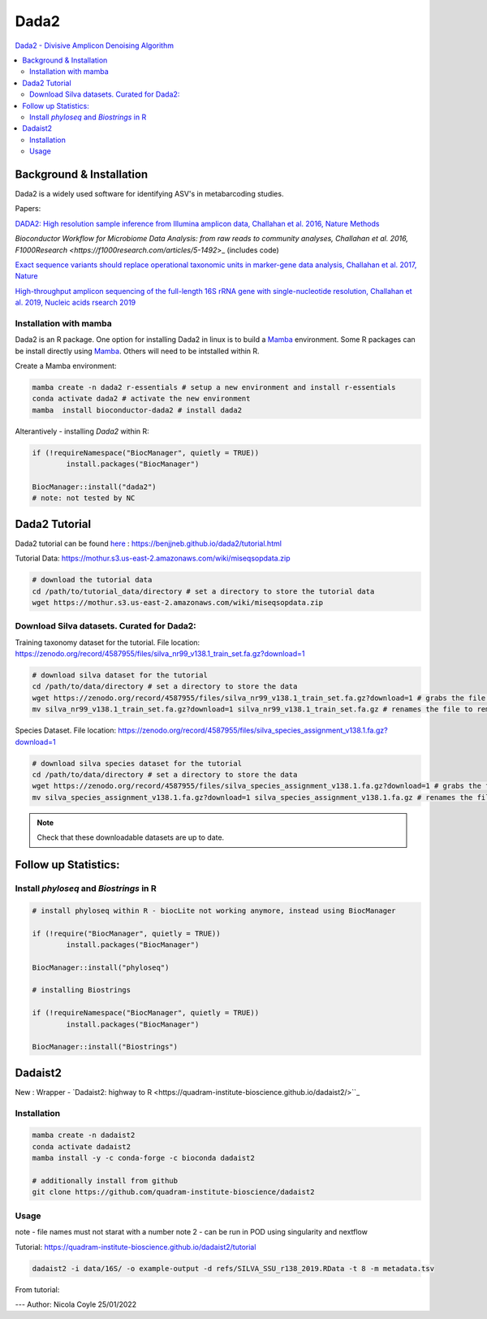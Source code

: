 Dada2
=====
`Dada2 - Divisive Amplicon Denoising Algorithm <https://github.com/benjjneb/dada2>`_

.. contents::
   :local:

Background & Installation
^^^^^^^^^^^^^^^^^^^^^^^^^

Dada2 is a widely used software for identifying ASV's in metabarcoding studies.

Papers:

`DADA2: High resolution sample inference from Illumina amplicon data, Challahan et al. 2016, Nature Methods <DADA2: High resolution sample inference from Illumina amplicon data>`_

`Bioconductor Workflow for Microbiome Data Analysis: from raw reads to community analyses, Challahan et al. 2016, F1000Research <https://f1000research.com/articles/5-1492`>_ (includes code)

`Exact sequence variants should replace operational taxonomic units in marker-gene data analysis, Challahan et al. 2017, Nature <https://www.nature.com/articles/ismej2017119>`_

`High-throughput amplicon sequencing of the full-length 16S rRNA gene with single-nucleotide resolution, Challahan et al. 2019, Nucleic acids rsearch 2019 <https://academic.oup.com/nar/article/47/18/e103/5527971>`_

Installation with mamba
-----------------------

Dada2 is an R package. One option for installing Dada2 in linux is to build a `Mamba <https://mamba.readthedocs.io/en/latest/user_guide/mamba.html>`_ environment. Some R packages can be install directly using `Mamba <https://mamba.readthedocs.io/en/latest/user_guide/mamba.html>`_. Others will need to be intstalled within R.

Create a Mamba environment:

.. code::

	mamba create -n dada2 r-essentials # setup a new environment and install r-essentials
	conda activate dada2 # activate the new environment
	mamba  install bioconductor-dada2 # install dada2

Alterantively - installing `Dada2` within R:

.. code::

	if (!requireNamespace("BiocManager", quietly = TRUE))
		install.packages("BiocManager")

	BiocManager::install("dada2")
	# note: not tested by NC

Dada2 Tutorial
^^^^^^^^^^^^^^

Dada2 tutorial can be found `here <https://benjjneb.github.io/dada2/tutorial.html>`_ : https://benjjneb.github.io/dada2/tutorial.html

Tutorial Data:
https://mothur.s3.us-east-2.amazonaws.com/wiki/miseqsopdata.zip

.. code::

	# download the tutorial data
	cd /path/to/tutorial_data/directory # set a directory to store the tutorial data
	wget https://mothur.s3.us-east-2.amazonaws.com/wiki/miseqsopdata.zip

Download Silva datasets. Curated for Dada2:
-------------------------------------------

Training taxonomy dataset for the tutorial. File location: https://zenodo.org/record/4587955/files/silva_nr99_v138.1_train_set.fa.gz?download=1

.. code::

	# download silva dataset for the tutorial
	cd /path/to/data/directory # set a directory to store the data
	wget https://zenodo.org/record/4587955/files/silva_nr99_v138.1_train_set.fa.gz?download=1 # grabs the file from the internet and downloads into the current directory
	mv silva_nr99_v138.1_train_set.fa.gz?download=1 silva_nr99_v138.1_train_set.fa.gz # renames the file to remove "?download=1"


Species Dataset. File location: https://zenodo.org/record/4587955/files/silva_species_assignment_v138.1.fa.gz?download=1


.. code::

	# download silva species dataset for the tutorial
	cd /path/to/data/directory # set a directory to store the data
	wget https://zenodo.org/record/4587955/files/silva_species_assignment_v138.1.fa.gz?download=1 # grabs the file from the internet and downloads into the current directory
	mv silva_species_assignment_v138.1.fa.gz?download=1 silva_species_assignment_v138.1.fa.gz # renames the file to remove "?download=1"


.. note:: Check that these downloadable datasets are up to date.

Follow up Statistics:
^^^^^^^^^^^^^^^^^^^^^

Install `phyloseq` and `Biostrings` in R
----------------------------------------

.. code::

	# install phyloseq within R - biocLite not working anymore, instead using BiocManager

	if (!require("BiocManager", quietly = TRUE))
		install.packages("BiocManager")

	BiocManager::install("phyloseq")

	# installing Biostrings

	if (!requireNamespace("BiocManager", quietly = TRUE))
		install.packages("BiocManager")

	BiocManager::install("Biostrings")

Dadaist2
^^^^^^^^

New : Wrapper - `Dadaist2: highway to R <https://quadram-institute-bioscience.github.io/dadaist2/>``_

Installation
------------

.. code ::

  mamba create -n dadaist2
  conda activate dadaist2
  mamba install -y -c conda-forge -c bioconda dadaist2

  # additionally install from github
  git clone https://github.com/quadram-institute-bioscience/dadaist2

Usage
-----

note - file names must not starat with a number
note 2 - can be run in POD using singularity and nextflow

Tutorial: https://quadram-institute-bioscience.github.io/dadaist2/tutorial

.. code ::

  dadaist2 -i data/16S/ -o example-output -d refs/SILVA_SSU_r138_2019.RData -t 8 -m metadata.tsv

From tutorial:

.. raw ::

  Briefly:

  -i points to the input directory containing paired end reads (by default recognised by _R1 and _R2 tags, but this can be customised)
  -o is the output directory
  -d is the reference database in DADA2 or DECIPHER format (we downloaded a DECIPHER database)
  -m link to the metadata file (if not supplied a blank one will be generated and used)
  -t is the number of processing threads


---
Author: Nicola Coyle
25/01/2022
